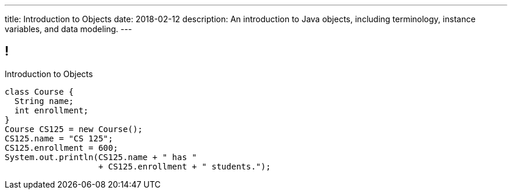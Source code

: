 ---
title: Introduction to Objects
date: 2018-02-12
description:
  An introduction to Java objects, including terminology, instance variables,
  and data modeling.
---

[[RANtLZkptzDUZcEbfOWEKFBiveKSMUOd]]
== !

[.janini.small]
--
++++
<div class="message">Introduction to Objects</div>
++++
....
class Course {
  String name;
  int enrollment;
}
Course CS125 = new Course();
CS125.name = "CS 125";
CS125.enrollment = 600;
System.out.println(CS125.name + " has "
                   + CS125.enrollment + " students.");
....
--

// vim: ts=2:sw=2:et
